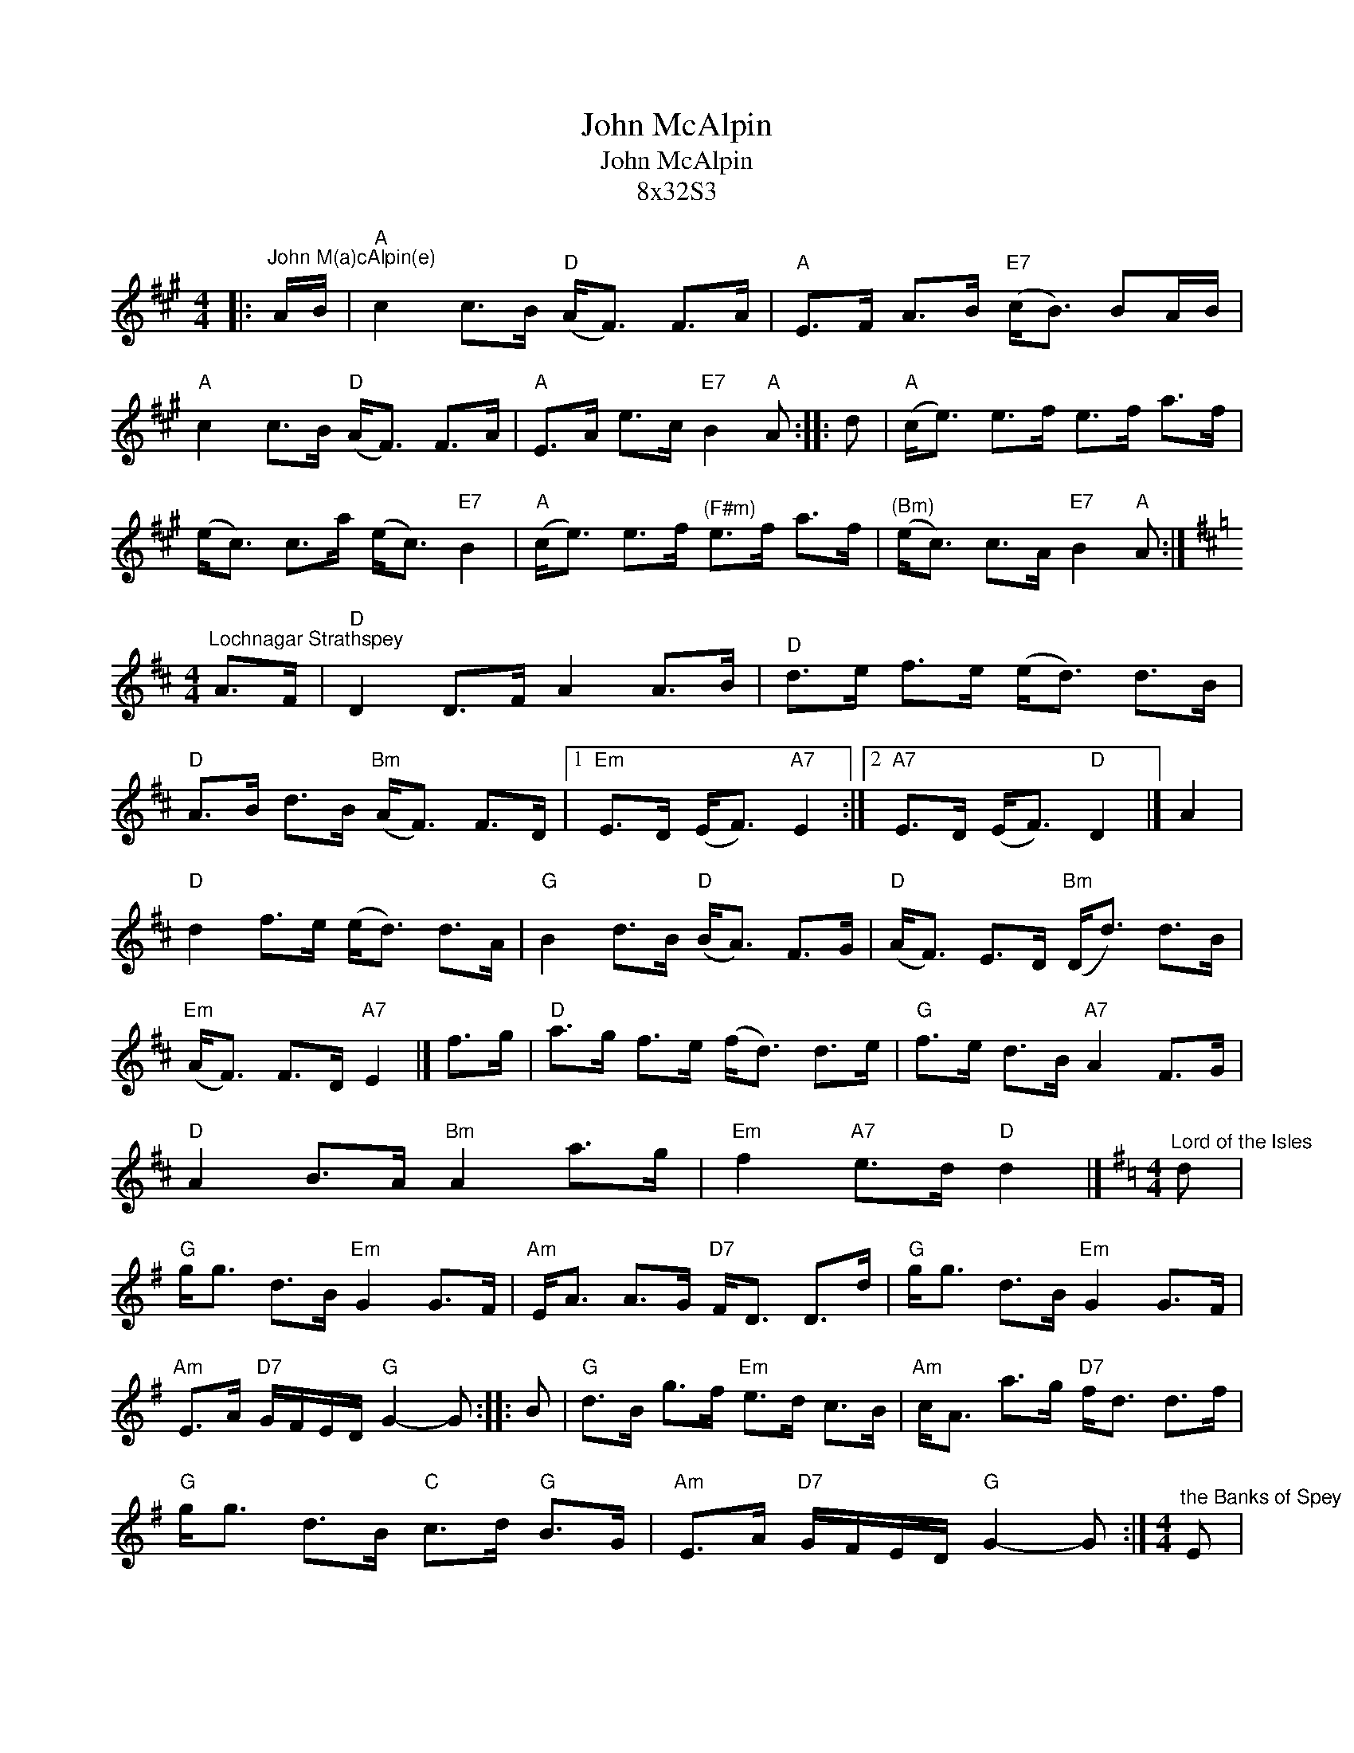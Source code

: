 X:1
T:John McAlpin
T:John McAlpin
T:8x32S3
L:1/8
M:4/4
K:A
V:1 treble 
V:1
|:"^John M(a)cAlpin(e)" A/B/ |"A" c2 c>B"D" (A<F) F>A |"A" E>F A>B"E7" (c<B) BA/B/ | %3
"A" c2 c>B"D" (A<F) F>A |"A" E>A e>c"E7" B2"A" A :: d |"A" (c<e) e>f e>f a>f | %7
 (e<c) c>a (e<c)"E7" B2 |"A" (c<e) e>f"^(F#m)" e>f a>f |"^(Bm)" (e<c) c>A"E7" B2"A" A :| %10
[K:D][M:4/4]"^Lochnagar Strathspey" A>F |"D" D2 D>F A2 A>B |"D" d>e f>e (e<d) d>B | %13
"D" A>B d>B"Bm" (A<F) F>D |1"Em" E>D (E<F)"A7" E2 :|2"A7" E>D (E<F)"D" D2 |] A2 | %17
"D" d2 f>e (e<d) d>A |"G" B2 d>B"D" (B<A) F>G |"D" (A<F) E>D"Bm" (D<d) d>B | %20
"Em" (A<F) F>D"A7" E2 |] f>g |"D" a>g f>e (f<d) d>e |"G" f>e d>B"A7" A2 F>G | %24
"D" A2 B>A"Bm" A2 a>g |"Em" f2"A7" e>d"D" d2 |][K:G][M:4/4]"^Lord of the Isles" d | %27
"G" g<g d>B"Em" G2 G>F |"Am" E<A A>G"D7" F<D D>d |"G" g<g d>B"Em" G2 G>F | %30
"Am" E>A"D7" G/F/E/D/"G" G2- G :: B |"G" d>B g>f"Em" e>d c>B |"Am" c<A a>g"D7" f<d d>f | %34
"G" g<g d>B"C" c>d"G" B>G |"Am" E>A"D7" G/F/E/D/"G" G2- G :|[M:4/4]"^the Banks of Spey" E | %37
"Am"{E} [AA]2 A>B A>B c>e |"G" d<c (B>A) G3 E |"Am" [AA]2 A>B A>B c>d |"C" e<c (d>e)"G" g4 | x8 | %42
"Am" a>g (e<c) d<e (g<a) |"Em" (e<g) g>B"G" G3 B |"Am" (A<E) A>B"^(F)" c>d (e<g) | %45
"Dm" (e<d)"E7" c>B"Am" A3 |] c |"Am" (A<E) A>c (A<E) A>c |"G" B>c d3/2{c}B{A} G3 B | %49
"Am" (A<E) A>c (A<E) c>d |"C" e>c (d<e)"G" g4 | x8 |"Am" a>g (e<c) d<e (g<a) | %53
"Em" (e<g) g>B"G" G3 B |"Am" (A<E) A>B"^(F)" c>d (e<g) |"Dm" (e<d)"E7" c>B"Am" A3 |] %56

